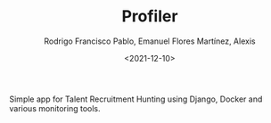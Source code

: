 #+TITLE: Profiler
#+AUTHOR: Rodrigo Francisco Pablo, Emanuel Flores Martínez, Alexis
#+DATE:  <2021-12-10>
#+LATEX_HEADER: \usepackage[total={17cm,23cm}, top=2cm, left=2cm]{geometry}
#+LATEX_HEADER: \renewcommand{\familydefault}{\sfdefault}
#+LATEX_HEADER: \renewcommand\thepage{}
#+LATEX_HEADER: \parindent=0mm
#+OPTIONS: num:nil toc:nil

#+ATTR_ORG: :width 300
#+ATTR_HTML: :width 300
#+ATTR_LATEX: :width 8cm
[[./README.assets/cv.png]]

Simple app for Talent Recruitment Hunting using Django, Docker and various monitoring tools.
